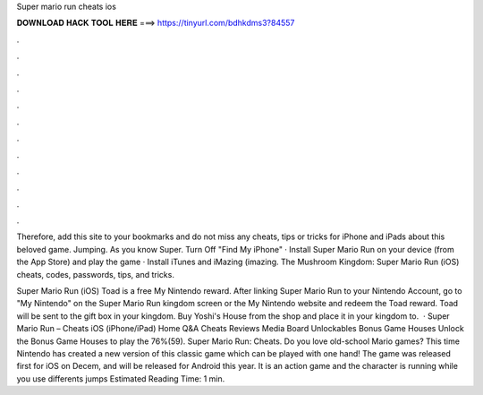 Super mario run cheats ios



𝐃𝐎𝐖𝐍𝐋𝐎𝐀𝐃 𝐇𝐀𝐂𝐊 𝐓𝐎𝐎𝐋 𝐇𝐄𝐑𝐄 ===> https://tinyurl.com/bdhkdms3?84557



.



.



.



.



.



.



.



.



.



.



.



.

Therefore, add this site to your bookmarks and do not miss any cheats, tips or tricks for iPhone and iPads about this beloved game. Jumping. As you know Super. Turn Off "Find My iPhone" · Install Super Mario Run on your device (from the App Store) and play the game · Install iTunes and iMazing (imazing. The Mushroom Kingdom: Super Mario Run (iOS) cheats, codes, passwords, tips, and tricks.

Super Mario Run (iOS) Toad is a free My Nintendo reward. After linking Super Mario Run to your Nintendo Account, go to "My Nintendo" on the Super Mario Run kingdom screen or the My Nintendo website and redeem the Toad reward. Toad will be sent to the gift box in your kingdom. Buy Yoshi's House from the shop and place it in your kingdom to.  · Super Mario Run – Cheats iOS (iPhone/iPad) Home Q&A Cheats Reviews Media Board Unlockables Bonus Game Houses Unlock the Bonus Game Houses to play the 76%(59). Super Mario Run: Cheats. Do you love old-school Mario games? This time Nintendo has created a new version of this classic game which can be played with one hand! The game was released first for iOS on Decem, and will be released for Android this year. It is an action game and the character is running while you use differents jumps Estimated Reading Time: 1 min.
